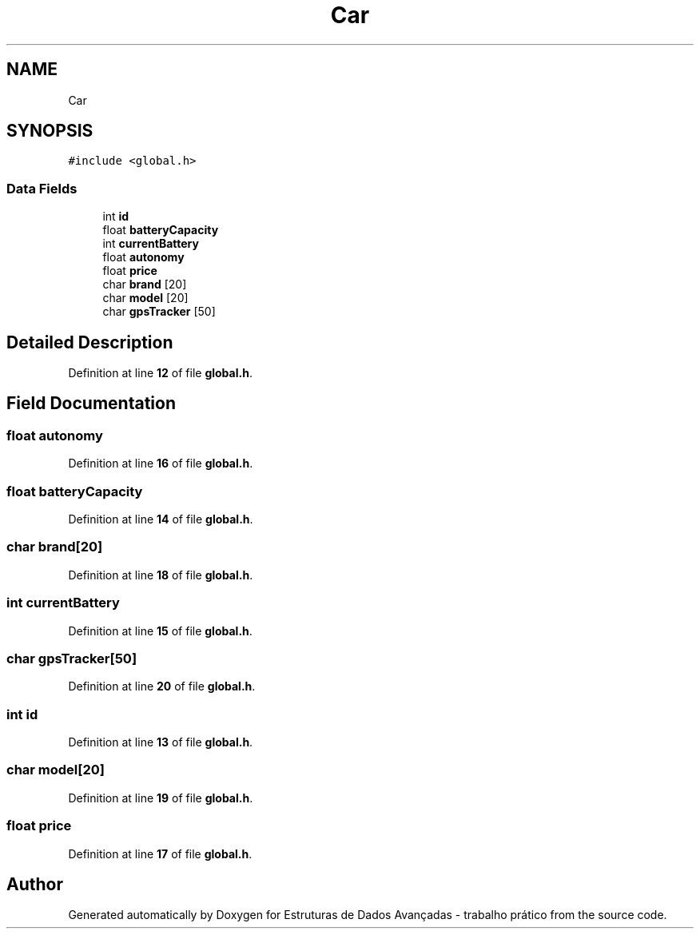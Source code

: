 .TH "Car" 3 "Sun May 28 2023" "Version 2" "Estruturas de Dados Avançadas - trabalho prático" \" -*- nroff -*-
.ad l
.nh
.SH NAME
Car
.SH SYNOPSIS
.br
.PP
.PP
\fC#include <global\&.h>\fP
.SS "Data Fields"

.in +1c
.ti -1c
.RI "int \fBid\fP"
.br
.ti -1c
.RI "float \fBbatteryCapacity\fP"
.br
.ti -1c
.RI "int \fBcurrentBattery\fP"
.br
.ti -1c
.RI "float \fBautonomy\fP"
.br
.ti -1c
.RI "float \fBprice\fP"
.br
.ti -1c
.RI "char \fBbrand\fP [20]"
.br
.ti -1c
.RI "char \fBmodel\fP [20]"
.br
.ti -1c
.RI "char \fBgpsTracker\fP [50]"
.br
.in -1c
.SH "Detailed Description"
.PP 
Definition at line \fB12\fP of file \fBglobal\&.h\fP\&.
.SH "Field Documentation"
.PP 
.SS "float autonomy"

.PP
Definition at line \fB16\fP of file \fBglobal\&.h\fP\&.
.SS "float batteryCapacity"

.PP
Definition at line \fB14\fP of file \fBglobal\&.h\fP\&.
.SS "char brand[20]"

.PP
Definition at line \fB18\fP of file \fBglobal\&.h\fP\&.
.SS "int currentBattery"

.PP
Definition at line \fB15\fP of file \fBglobal\&.h\fP\&.
.SS "char gpsTracker[50]"

.PP
Definition at line \fB20\fP of file \fBglobal\&.h\fP\&.
.SS "int id"

.PP
Definition at line \fB13\fP of file \fBglobal\&.h\fP\&.
.SS "char model[20]"

.PP
Definition at line \fB19\fP of file \fBglobal\&.h\fP\&.
.SS "float price"

.PP
Definition at line \fB17\fP of file \fBglobal\&.h\fP\&.

.SH "Author"
.PP 
Generated automatically by Doxygen for Estruturas de Dados Avançadas - trabalho prático from the source code\&.
